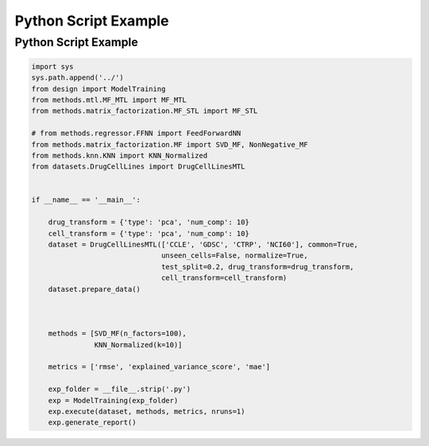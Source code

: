 Python Script Example
***********************



Python Script Example
========================

.. code-block:: python

    import sys
    sys.path.append('../')
    from design import ModelTraining
    from methods.mtl.MF_MTL import MF_MTL
    from methods.matrix_factorization.MF_STL import MF_STL

    # from methods.regressor.FFNN import FeedForwardNN
    from methods.matrix_factorization.MF import SVD_MF, NonNegative_MF
    from methods.knn.KNN import KNN_Normalized
    from datasets.DrugCellLines import DrugCellLinesMTL


    if __name__ == '__main__':

        drug_transform = {'type': 'pca', 'num_comp': 10}
        cell_transform = {'type': 'pca', 'num_comp': 10}
        dataset = DrugCellLinesMTL(['CCLE', 'GDSC', 'CTRP', 'NCI60'], common=True,
                                   unseen_cells=False, normalize=True,
                                   test_split=0.2, drug_transform=drug_transform,
                                   cell_transform=cell_transform)
        dataset.prepare_data()



        methods = [SVD_MF(n_factors=100),
                   KNN_Normalized(k=10)]

        metrics = ['rmse', 'explained_variance_score', 'mae']

        exp_folder = __file__.strip('.py')
        exp = ModelTraining(exp_folder)
        exp.execute(dataset, methods, metrics, nruns=1)
        exp.generate_report()
        
        
        